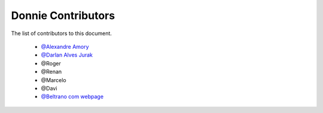 
========================
Donnie Contributors
========================
 
The list of contributors to this document.

	* `@Alexandre Amory <https://amamory.github.io/>`_
	
	* `@Darlan Alves Jurak <https://github.com/DarlanJurak>`_

	* @Roger  

	* @Renan	

	* @Marcelo

	* @Davi

	* `@Beltrano com webpage <https://github.com/Amahmoud1994>`_
